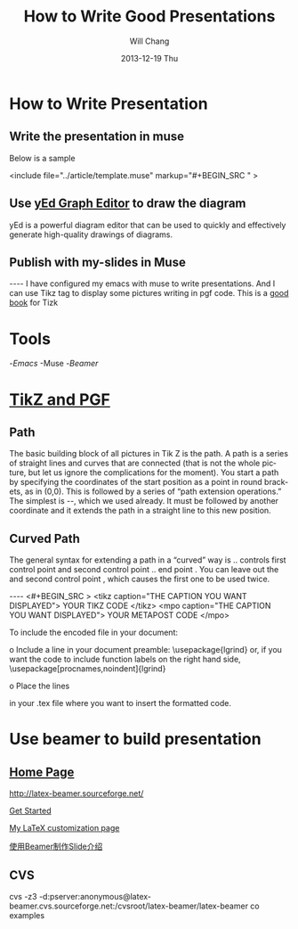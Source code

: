 #+TITLE:        How to Write Good Presentations
#+AUTHOR:      Will Chang
#+EMAIL:       changwei.cn@gmail.com
#+DATE:        2013-12-19 Thu
#+URI:         /wiki/html/goodpresentation
#+KEYWORDS:    ppt
#+TAGS:        :ppt:
#+LANGUAGE:    en
#+OPTIONS:     H:3 num:nil toc:nil \n:nil ::t |:t ^:nil -:nil f:t *:t <:t
#+DESCRIPTION:  How to Write Good Presentations



* How to Write Presentation

** Write the presentation in muse

Below is a sample

<include file="../article/template.muse" markup="#+BEGIN_SRC " >

** Use [[http://www.yworks.com/en/products_yed_about.html][yEd Graph Editor]] to draw the diagram 

yEd is a powerful diagram editor that can be used to quickly and effectively generate high-quality drawings of diagrams. 

** Publish with my-slides in Muse


----
I have configured my emacs with muse to write presentations. 
And I can use Tikz tag to display some pictures writing in pgf code.
This is a [[/home/will/book/tex/pgfmanualCVS2008-12-01.pdf][good book]] for Tizk


* Tools

 -[[index][Emacs]]
 -Muse
 -[[beamer][Beamer]]

* [[http://www.texample.net/tikz/][TikZ and PGF]]

** Path

The basic building block of all pictures in Tik Z is the path. A path is a series of straight lines and curves
that are connected (that is not the whole picture, but let us ignore the complications for the moment). You
start a path by specifying the coordinates of the start position as a point in round brackets, as in (0,0).
This is followed by a series of “path extension operations.” The simplest is --, which we used already. It
must be followed by another coordinate and it extends the path in a straight line to this new position. 

** Curved Path

The general syntax for extending a path in a “curved” way is .. controls first control point and
 second control point .. end point . You can leave out the and second control point , which causes the
first one to be used twice.

----
<#+BEGIN_SRC >
<tikz caption="THE CAPTION YOU WANT DISPLAYED">
YOUR TIKZ CODE	
</tikz>
<mpo caption="THE CAPTION YOU WANT DISPLAYED">
YOUR METAPOST CODE	
</mpo>

#+END_SRC


To include the encoded file in your document:

o Include a line in your document preamble:
    \usepackage{lgrind}
  or, if you want the code to include function labels on the right
  hand side, 
    \usepackage[procnames,noindent]{lgrind}

o Place the lines

   \begin{lgrind}
   \input mycode.tex
   \end{lgrind}

  in your .tex file where you want to insert the formatted code.

*  Use beamer to build presentation



** [[http://latex-beamer.sourceforge.net/][Home Page]]

http://latex-beamer.sourceforge.net/

[[http://www.math.umbc.edu/~rouben/beamer/][Get Started]]

[[http://www.cert.fr/dcsd/THESES/sbouveret/francais/LaTeX.html][My LaTeX customization page]]

[[http://dsec.math.pku.edu.cn/~yuhj/wiki/html/Beamer.html][使用Beamer制作Slide介绍]]

** CVS

cvs -z3 -d:pserver:anonymous@latex-beamer.cvs.sourceforge.net:/cvsroot/latex-beamer/latex-beamer co examples

